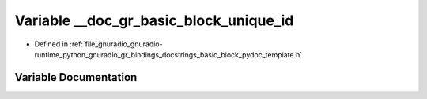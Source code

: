 .. _exhale_variable_basic__block__pydoc__template_8h_1a5bbfcd06ab4a154fbcf410b34a910107:

Variable __doc_gr_basic_block_unique_id
=======================================

- Defined in :ref:`file_gnuradio_gnuradio-runtime_python_gnuradio_gr_bindings_docstrings_basic_block_pydoc_template.h`


Variable Documentation
----------------------


.. doxygenvariable:: __doc_gr_basic_block_unique_id
   :project: gnuradio